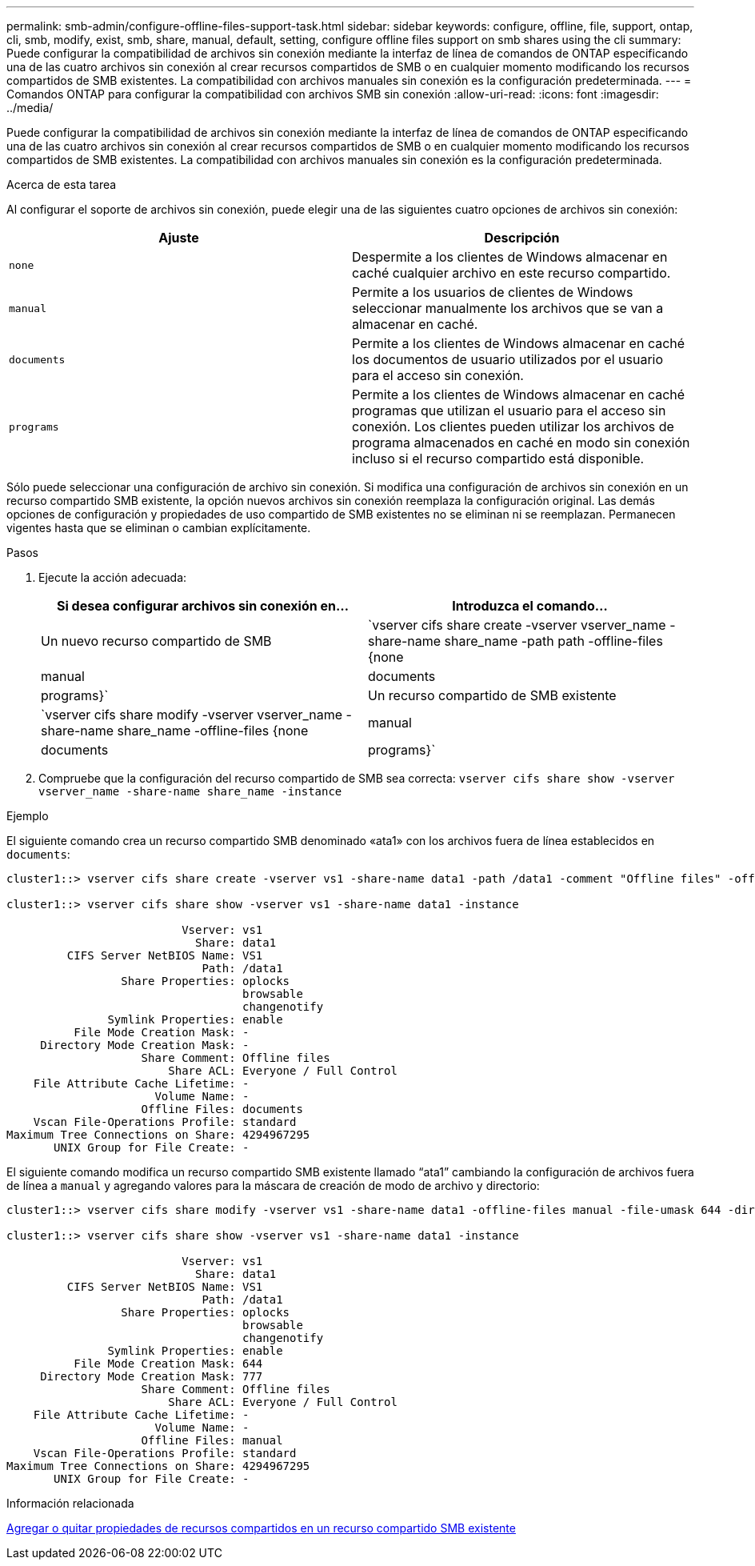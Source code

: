 ---
permalink: smb-admin/configure-offline-files-support-task.html 
sidebar: sidebar 
keywords: configure, offline, file, support, ontap, cli, smb, modify, exist, smb, share, manual, default, setting, configure offline files support on smb shares using the cli 
summary: Puede configurar la compatibilidad de archivos sin conexión mediante la interfaz de línea de comandos de ONTAP especificando una de las cuatro archivos sin conexión al crear recursos compartidos de SMB o en cualquier momento modificando los recursos compartidos de SMB existentes. La compatibilidad con archivos manuales sin conexión es la configuración predeterminada. 
---
= Comandos ONTAP para configurar la compatibilidad con archivos SMB sin conexión
:allow-uri-read: 
:icons: font
:imagesdir: ../media/


[role="lead"]
Puede configurar la compatibilidad de archivos sin conexión mediante la interfaz de línea de comandos de ONTAP especificando una de las cuatro archivos sin conexión al crear recursos compartidos de SMB o en cualquier momento modificando los recursos compartidos de SMB existentes. La compatibilidad con archivos manuales sin conexión es la configuración predeterminada.

.Acerca de esta tarea
Al configurar el soporte de archivos sin conexión, puede elegir una de las siguientes cuatro opciones de archivos sin conexión:

|===
| Ajuste | Descripción 


 a| 
`none`
 a| 
Despermite a los clientes de Windows almacenar en caché cualquier archivo en este recurso compartido.



 a| 
`manual`
 a| 
Permite a los usuarios de clientes de Windows seleccionar manualmente los archivos que se van a almacenar en caché.



 a| 
`documents`
 a| 
Permite a los clientes de Windows almacenar en caché los documentos de usuario utilizados por el usuario para el acceso sin conexión.



 a| 
`programs`
 a| 
Permite a los clientes de Windows almacenar en caché programas que utilizan el usuario para el acceso sin conexión. Los clientes pueden utilizar los archivos de programa almacenados en caché en modo sin conexión incluso si el recurso compartido está disponible.

|===
Sólo puede seleccionar una configuración de archivo sin conexión. Si modifica una configuración de archivos sin conexión en un recurso compartido SMB existente, la opción nuevos archivos sin conexión reemplaza la configuración original. Las demás opciones de configuración y propiedades de uso compartido de SMB existentes no se eliminan ni se reemplazan. Permanecen vigentes hasta que se eliminan o cambian explícitamente.

.Pasos
. Ejecute la acción adecuada:
+
|===
| Si desea configurar archivos sin conexión en... | Introduzca el comando... 


 a| 
Un nuevo recurso compartido de SMB
 a| 
`vserver cifs share create -vserver vserver_name -share-name share_name -path path -offline-files {none|manual|documents|programs}`



 a| 
Un recurso compartido de SMB existente
 a| 
`vserver cifs share modify -vserver vserver_name -share-name share_name -offline-files {none|manual|documents|programs}`

|===
. Compruebe que la configuración del recurso compartido de SMB sea correcta: `vserver cifs share show -vserver vserver_name -share-name share_name -instance`


.Ejemplo
El siguiente comando crea un recurso compartido SMB denominado «ata1» con los archivos fuera de línea establecidos en `documents`:

[listing]
----
cluster1::> vserver cifs share create -vserver vs1 -share-name data1 -path /data1 -comment "Offline files" -offline-files documents

cluster1::> vserver cifs share show -vserver vs1 -share-name data1 -instance

                          Vserver: vs1
                            Share: data1
         CIFS Server NetBIOS Name: VS1
                             Path: /data1
                 Share Properties: oplocks
                                   browsable
                                   changenotify
               Symlink Properties: enable
          File Mode Creation Mask: -
     Directory Mode Creation Mask: -
                    Share Comment: Offline files
                        Share ACL: Everyone / Full Control
    File Attribute Cache Lifetime: -
                      Volume Name: -
                    Offline Files: documents
    Vscan File-Operations Profile: standard
Maximum Tree Connections on Share: 4294967295
       UNIX Group for File Create: -
----
El siguiente comando modifica un recurso compartido SMB existente llamado “ata1” cambiando la configuración de archivos fuera de línea a `manual` y agregando valores para la máscara de creación de modo de archivo y directorio:

[listing]
----
cluster1::> vserver cifs share modify -vserver vs1 -share-name data1 -offline-files manual -file-umask 644 -dir-umask 777

cluster1::> vserver cifs share show -vserver vs1 -share-name data1 -instance

                          Vserver: vs1
                            Share: data1
         CIFS Server NetBIOS Name: VS1
                             Path: /data1
                 Share Properties: oplocks
                                   browsable
                                   changenotify
               Symlink Properties: enable
          File Mode Creation Mask: 644
     Directory Mode Creation Mask: 777
                    Share Comment: Offline files
                        Share ACL: Everyone / Full Control
    File Attribute Cache Lifetime: -
                      Volume Name: -
                    Offline Files: manual
    Vscan File-Operations Profile: standard
Maximum Tree Connections on Share: 4294967295
       UNIX Group for File Create: -
----
.Información relacionada
xref:add-remove-share-properties-existing-share-task.adoc[Agregar o quitar propiedades de recursos compartidos en un recurso compartido SMB existente]

